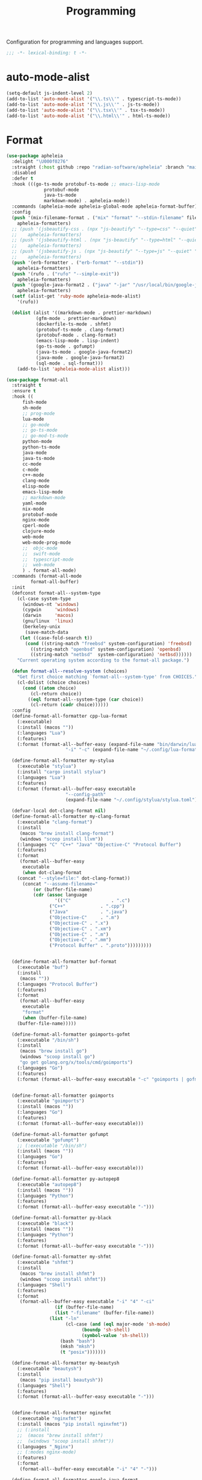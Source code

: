 #+title: Programming

Configuration for programming and languages support.

#+begin_src emacs-lisp
  ;;; -*- lexical-binding: t -*-
#+end_src

* auto-mode-alist

#+begin_src emacs-lisp
(setq-default js-indent-level 2)
(add-to-list 'auto-mode-alist '("\\.ts\\'" . typescript-ts-mode))
(add-to-list 'auto-mode-alist '("\\.js\\'" . js-ts-mode))
(add-to-list 'auto-mode-alist '("\\.tsx\\'" . tsx-ts-mode))
(add-to-list 'auto-mode-alist '("\\.html\\'" . html-ts-mode))
#+end_src

* Format

#+begin_src emacs-lisp :tangle no
(use-package apheleia
  :delight "\U000f0276"
  :straight (:host github :repo "radian-software/apheleia" :branch "main")
  :disabled
  :defer t
  :hook (((go-ts-mode protobuf-ts-mode ;; emacs-lisp-mode
		      protobuf-mode
		      java-ts-mode
		      markdown-mode) . apheleia-mode))
  :commands (apheleia-mode apheleia-global-mode apheleia-format-buffer)
  :config
  (push '(mix-filename-format . ("mix" "format" "--stdin-filename" filepath "-"))
	apheleia-formatters)
  ;; (push '(jsbeautify-css . (npx "js-beautify" "--type=css" "--quiet" "-"))
  ;; 	apheleia-formatters)
  ;; (push '(jsbeautify-html . (npx "js-beautify" "--type=html" "--quiet" "-"))
  ;; 	apheleia-formatters)
  ;; (push '(jsbeautify-js . (npx "js-beautify" "--type=js" "--quiet" "-"))
  ;; 	apheleia-formatters)
  (push '(erb-formatter . ("erb-format" "--stdin"))
	apheleia-formatters)
  (push '(rufo . ("rufo" "--simple-exit"))
	apheleia-formatters)
  (push '(google-java-format2 . ("java" "-jar" "/usr/local/bin/google-java-format-1.17.0-all-deps.jar" "-"))
	apheleia-formatters)
  (setf (alist-get 'ruby-mode apheleia-mode-alist)
	'(rufo))

  (dolist (alist '((markdown-mode . prettier-markdown)
		   (gfm-mode . prettier-markdown)
		   (dockerfile-ts-mode . shfmt)
		   (protobuf-ts-mode . clang-format)
		   (protobuf-mode . clang-format)
		   (emacs-lisp-mode . lisp-indent)
		   (go-ts-mode . gofumpt)
		   (java-ts-mode . google-java-format2)
		   (java-mode . google-java-format2)
		   (sql-mode . sql-format)))
    (add-to-list 'apheleia-mode-alist alist)))
#+end_src

#+begin_src emacs-lisp
(use-package format-all
  :straight t
  :ensure t
  :hook ((
	  fish-mode
	  sh-mode
	  ;; prog-mode
	  lua-mode
	  ;; go-mode
	  ;; go-ts-mode
	  ;; go-mod-ts-mode
	  python-mode
	  python-ts-mode
	  java-mode
	  java-ts-mode
	  cc-mode
	  c-mode
	  c++-mode
	  clang-mode
	  elisp-mode
	  emacs-lisp-mode
	  ;; markdown-mode
	  yaml-mode
	  nix-mode
	  protobuf-mode
	  nginx-mode
	  cperl-mode
	  clojure-mode
	  web-mode
	  web-mode-prog-mode
	  ;;  objc-mode
	  ;;  swift-mode
	  ;;  typescript-mode
	  ;;  web-mode
	  ) . format-all-mode)
  :commands (format-all-mode
	     format-all-buffer)
  :init
  (defconst format-all--system-type
    (cl-case system-type
      (windows-nt 'windows)
      (cygwin     'windows)
      (darwin     'macos)
      (gnu/linux  'linux)
      (berkeley-unix
       (save-match-data
	 (let ((case-fold-search t))
	   (cond ((string-match "freebsd" system-configuration) 'freebsd)
		 ((string-match "openbsd" system-configuration) 'openbsd)
		 ((string-match "netbsd"  system-configuration) 'netbsd))))))
    "Current operating system according to the format-all package.")

  (defun format-all--resolve-system (choices)
    "Get first choice matching `format-all--system-type' from CHOICES."
    (cl-dolist (choice choices)
      (cond ((atom choice)
	     (cl-return choice))
	    ((eql format-all--system-type (car choice))
	     (cl-return (cadr choice))))))
  :config
  (define-format-all-formatter cpp-lua-format
    (:executable)
    (:install (macos ""))
    (:languages "Lua")
    (:features)
    (:format (format-all--buffer-easy (expand-file-name "bin/darwin/lua-format" (poly/vscode-extension-install-path "koihik.vscode-lua-format"))
				      "-i" "-c" (expand-file-name "~/.config/lua-format/config.yaml") "--")))

  (define-format-all-formatter my-stylua
    (:executable "stylua")
    (:install "cargo install stylua")
    (:languages "Lua")
    (:features)
    (:format (format-all--buffer-easy executable
				      "--config-path"
				      (expand-file-name "~/.config/stylua/stylua.toml") "-")))

  (defvar-local dot-clang-format nil)
  (define-format-all-formatter my-clang-format
    (:executable "clang-format")
    (:install
     (macos "brew install clang-format")
     (windows "scoop install llvm"))
    (:languages "C" "C++" "Java" "Objective-C" "Protocol Buffer")
    (:features)
    (:format
     (format-all--buffer-easy
      executable
      (when dot-clang-format
	(concat "--style=file:" dot-clang-format))
      (concat "--assume-filename="
	      (or (buffer-file-name)
		  (cdr (assoc language
			      '(("C"               . ".c")
				("C++"             . ".cpp")
				("Java"            . ".java")
				("Objective-C"     . ".m")
				("Objective-C" . ".x")
				("Objective-C" . ".xm")
				("Objective-C" . ".m")
				("Objective-C" . ".mm")
				("Protocol Buffer" . ".proto")))))))))


  (define-format-all-formatter buf-format
    (:executable "buf")
    (:install
     (macos ""))
    (:languages "Protocol Buffer")
    (:features)
    (:format
     (format-all--buffer-easy
      executable
      "format"
      (when (buffer-file-name)
	(buffer-file-name)))))

  (define-format-all-formatter goimports-gofmt
    (:executable "/bin/sh")
    (:install
     (macos "brew install go")
     (windows "scoop install go")
     "go get golang.org/x/tools/cmd/goimports")
    (:languages "Go")
    (:features)
    (:format (format-all--buffer-easy executable "-c" "goimports | gofmt -s")))


  (define-format-all-formatter goimports
    (:executable "goimports")
    (:install (macos ""))
    (:languages "Go")
    (:features)
    (:format (format-all--buffer-easy executable)))

  (define-format-all-formatter gofumpt
    (:executable "gofumpt")
    ;; (:executable "/bin/sh")
    (:install (macos ""))
    (:languages "Go")
    (:features)
    (:format (format-all--buffer-easy executable)))

  (define-format-all-formatter py-autopep8
    (:executable "autopep8")
    (:install (macos ""))
    (:languages "Python")
    (:features)
    (:format (format-all--buffer-easy executable "-")))

  (define-format-all-formatter py-black
    (:executable "black")
    (:install (macos ""))
    (:languages "Python")
    (:features)
    (:format (format-all--buffer-easy executable "-")))

  (define-format-all-formatter my-shfmt
    (:executable "shfmt")
    (:install
     (macos "brew install shfmt")
     (windows "scoop install shfmt"))
    (:languages "Shell")
    (:features)
    (:format
     (format-all--buffer-easy executable "-i" "4" "-ci"
			      (if (buffer-file-name)
				  (list "-filename" (buffer-file-name))
				(list "-ln"
				      (cl-case (and (eql major-mode 'sh-mode)
						    (boundp 'sh-shell)
						    (symbol-value 'sh-shell))
					(bash "bash")
					(mksh "mksh")
					(t "posix")))))))

  (define-format-all-formatter my-beautysh
    (:executable "beautysh")
    (:install
     (macos "pip install beautysh"))
    (:languages "Shell")
    (:features)
    (:format (format-all--buffer-easy executable "-")))


  (define-format-all-formatter nginxfmt
    (:executable "nginxfmt")
    (:install (macos "pip install nginxfmt"))
    ;; (:install
    ;;  (macos "brew install shfmt")
    ;;  (windows "scoop install shfmt"))
    (:languages "_Nginx")
    ;; (:modes nginx-mode)
    (:features)
    (:format
     (format-all--buffer-easy executable "-i" "4" "-")))

  (define-format-all-formatter google-java-format
    (:executable "google-java-format")
    (:install (macos ""))
    (:languages "Java")
    (:features)
    (:format (format-all--buffer-easy executable "-")))

  (define-format-all-formatter crossplane
    (:executable "/usr/local/bin/nginx_format.sh")
    (:install (macos "pip install crossplane"))
    (:languages "Nginx")
    (:features)
    (:format (format-all--buffer-easy executable)))

  ;; lsp-format-buffer
  (eval-after-load 'format-all
    (dolist (hook '(;; lua-mode-hook
		    go-mode-hook
		    go-ts-mode-hook
		    go-mod-ts-mode-hook
		    python-mode-hook
		    python-ts-mode-hook
		    java-mode-hook
		    markdown-mode-hook
		    ;; cc-mode-hook
		    ;; c-mode-hook
		    ;; c++-mode-hook
		    ;; clang-mode-hook
		    ;; objc-mode-hook
		    web-mode-hook
		    web-mode-prog-mode
		    nginx-mode-hook
		    emacs-lisp-mode-hook
		    markdown-mode-hook
		    fish-mode-hook
		    protobuf-mode-hook))
      (add-hook hook 'format-all-ensure-formatter)))

  (setq-default format-all-formatters
		'(
		  ;; ("Go" gofumpt)
		  ;; ("Go" goimports)
		  ;; ("Lua" my-stylua)
		  ("Lua" cpp-lua-format)
		  ("Java" google-java-format)
		  ("Markdown" prettier)
		  ("C" my-clang-format)
		  ("C++" my-clang-format)
		  ;; ("Objective-C" my-clang-format)
		  ("Protocol Buffer" my-clang-format)
		  ;; ("Protocol Buffer" buf-format)
		  ("SQL" pgformatter)
		  ;; ("CSS" prettier)
		  ("HTML" prettier)
		  ;; ("Dockerfile" dockfmt)
		  ;; ("Shell" my-shfmt)
		  ;; ("Python" py-autopep8)
		  ("Python" py-black)
		  ("Shell" my-beautysh)
		  ;; ("Markdown" prettier)
		  ;; ("Nix" nixpkgs-fmt)
		  ;; ("Emacs Lisp" emacs-lisp)
		  ;; ("YAML" prettier)
		  ("Nginx" nginx-fmt)
		  )))
#+end_src

* Flycheck

#+begin_src emacs-lisp
(use-package flycheck
  :straight t
  ;; :straight (:type built-in)
  :ensure t
  :init (global-flycheck-mode)
  :custom
  (flycheck-check-syntax-automatically
   '(save idle-change mode-enabled))
  (flycheck-checker-error-threshold nil)
  :config
  (flycheck-add-mode 'typescript-tslint 'typescript-tsx-mode)
  (flycheck-add-mode 'typescript-tslint 'typescript-ts-mode)
  (flycheck-add-mode 'typescript-tslint 'tsx-ts-mode)

  ;; (remove-hook 'post-command-hook 'flycheck-display-error-at-point-soon)
  ;; (remove-hook 'focus-in-hook 'flycheck-display-error-at-point-soon)
  ;; (advice-add #'flycheck-display-error-at-point-soon :override #'ignore)
  )

(use-package flycheck-color-mode-line
  :straight t
  :hook (flycheck-mode-hook . flycheck-color-mode-line-mode))

;; (use-package flycheck-pos-tip
;;   :straight t
;;   :hook
;;   (flycheck-mode . flycheck-pos-tip-mode)
;;   :after flycheck)

;; https://github.com/hlissner/doom-emacs/issues/2194
;; underline cant be a different color than the foreground on terminal
;; set foreground color to red on terminals to compensate
;; This doesnt take into account emacs running with frames both in the
;; terminal and GUI but im not worried about that situation.
;; https://stackoverflow.com/a/5801740
;; TODO: fix multi line errors not showing anything in terminal
;; this was changed as a result of https://github.com/flycheck/flycheck/issues/1730
(add-hook 'flycheck-mode-hook
          (defun fix-flycheck-error-face ()
            (unless window-system
              (set-face-attribute 'flycheck-error nil :foreground "red")
              (set-face-attribute 'flycheck-warning nil :foreground "yellow")
              (set-face-attribute 'flycheck-info nil :foreground "yellow"))))

(setq tooltip-frame-parameters
        '((name . "tooltip")
          (internal-border-width . 6)
          (border-width . 0)
          (no-special-glyphs . t)))

(setq tooltip-delay 0.5)
(setq tooltip-short-delay 0.5)
#+end_src

* flymake

#+begin_src emacs-lisp
(use-package flymake
  :straight (:type built-in))
#+end_src


* ispell

#+begin_src emacs-lisp :tangle no
(use-package ispell
  :disabled
  :straight (:type built-in)
  :config
  (setq ispell-really-aspell t
	ispell-silently-savep t
	ispell-quietly t)
  ;; http://blog.binchen.org/posts/what-s-the-best-spell-check-set-up-in-emacs.html
  (cond
   ;; if hunspell NOT installed, fallback to aspell
   ((executable-find "hunspell")
    ;; In addition to "brew install hunspell" download dicts to
    ;; ~/Library/Spelling/
    ;; https://cgit.freedesktop.org/libreoffice/dictionaries/plain/en/en_GB.aff
    ;; https://cgit.freedesktop.org/libreoffice/dictionaries/plain/en/en_GB.dic
    (setq ispell-program-name "hunspell")
    (setq ispell-local-dictionary "en_US")
    (setq ispell-local-dictionary-alist
          '(("en_GB" "[[:alpha:]]" "[^[:alpha:]]" "[']" nil ("-d" "en_US") nil utf-8))))
   ((executable-find "aspell")
    (setq ispell-program-name "aspell")
    (setq ispell-extra-args '("--sug-mode=ultra" "--lang=en_US")))
   (t
    (error "No speller installed"))))
#+end_src

* LSP

** eglot

Use eglot as LSP client.

#+begin_src emacs-lisp
(defun project-name (project)
  "A human-readable name for the project.
	Nominally unique, but not enforced."
  (file-name-nondirectory (directory-file-name (project-root project))))

;; https://github.com/DEbling/dotfiles/blob/9dc0e347267dd68111baf8e7ab7d33c2e39ed404/.emacs.d/elisp/lang-java.el
;; (defconst jdt-jar-path "~/.emacs.d/.local/jar/org.eclipse.equinox.launcher.jar")
;; (defconst jdt-jar-path "/opt/jdt-language-server/plugins/org.eclipse.equinox.launcher_1.6.0.v20200915-1508.jar")
(defconst jdt-jar-path (expand-file-name "jdt-language-server/plugins/org.eclipse.equinox.launcher_1.6.400.v20210924-0641.jar" "~/workspace"))
(defconst jdt-extra-jvm-args '("-noverify"
			       "-javaagent:/Users/jiya/workspace/dotemacs.d/.local/jar/lombok.jar"
			       ;; "-javaagent:[~/.emacs.d/.local/jar/lombok.jar][classes=META-INF/]"
			       "-Xbootclasspath/a:/Users/jiya/workspace/dotemacs.d/.local/jar/lombok.jar"
			       "--add-modules=ALL-SYSTEM"
			       "--add-opens"
			       "java.base/java.util=ALL-UNNAMED"
			       "--add-opens"
			       "java.base/java.lang=ALL-UNNAMED"
			       ;; "-configuration"
			       ;; "/opt/jdt-language-server/config_mac"
			       ))

(defun my-eclipse-jdt-contact (interactive)
  "Contact with the jdt server.
If INTERACTIVE, prompt user for details."
  (let* ((cp (getenv "CLASSPATH"))
	 (contact (unwind-protect (progn
				    (setenv "CLASSPATH" jdt-jar-path)
				    (eglot--eclipse-jdt-contact interactive))
		    (setenv "CLASSPATH" cp)))
	 (jdt-class (car contact))
	 (args (cddr contact)))
    (append (list jdt-class "/usr/bin/java")
	    jdt-extra-jvm-args args)))

(defun dart-lsp-contact (interactive)
  (list (executable-find "dart")
	(concat (file-name-directory (nix-executable-find nil "dart"))
		"snapshots/analysis_server.dart.snapshot")
	"--lsp"
	"--client-id=emacs.eglot"))

(use-package eglot
  :straight (:type built-in)
  :unless poly-use-lsp-mode
  :hook ((go-mode
	  go-ts-mode
	  protobuf-ts-mode
	  js-json-mode
	  json-mode
	  json-ts-mode
	  css-ts-mode
	  css-mode
	  lua-mode
	  lua-ts-mode
	  typescript-mode
	  typescript-ts-mode
	  tsx-ts-mode
	  html-ts-mode
	  html-mode
	  beancount-mode
	  python-mode
	  python-ts-mode
	  clojure-mode
	  clojurescript-mode
	  js-mode typescript-mode
	  c-mode c++-mode objc-mode swift-mode
	  java-mode ) . eglot-ensure)
  :custom
  (eglot-autoshutdown t)
  (eglot-sync-connect 1)
  (eglot-report-progress t)
  (eglot-extend-to-xref t)
  (eglot-connect-timeout 40)
  (eglot-send-changes-idle-time 0.5)
  (eglot-confirm-server-initiated-edits nil)
  (eglot-events-buffer-size 500000)
  ;; (eglot-events-buffer-size 0)
  ;; disable symbol highlighting and documentation on hover
  (eglot-ignored-server-capabilites
   '(:hoverProvider
     :signatureHelpProvider
     :documentHighlightProvider
     :codeLensProivder
     :inlayHintProvier))
  ;; NOTE We disable eglot-auto-display-help-buffer because :select t in
  ;; its popup rule causes eglot to steal focus too often.
  (eglot-auto-display-help-buffer nil)
  :functions eglot--eclipse-jdt-contact
  :config
  (setq eglot-stay-out-of '(imenu eldoc))  ;; eglot reinits backends
  (setq eldoc-echo-area-use-multiline-p nil)
   ;; speedup eglot
  (fset #'jsonrpc--log-event #'ignore)
  ;; https://github.com/abougouffa/minemacs/blob/693efa0788fbe60e2f836d27aa12c7c055a2c387/elisp/%2Beglot.el#L27
  (defun +eglot-register (modes &rest servers)
    "Register MODES with LSP SERVERS.
Examples:
  (+eglot-register 'vhdl-mode \"vhdl_ls\")
  (+eglot-register 'lua-mode \"lua-language-server\" \"lua-lsp\")
  (+eglot-register '(c-mode c++-mode) '(\"clangd\" \"--clang-tidy\" \"-j=12\") \"ccls\")"
    (declare (indent 0))
    (let* ((alternatives-p (length> servers 1))
           (first-server (car servers))
           (first-server (if (listp first-server) (car first-server) first-server)))
      (with-eval-after-load 'eglot
	(when (executable-find first-server)
          (add-to-list
           'eglot-server-programs
           (cons modes (if alternatives-p
                           (eglot-alternatives (ensure-list servers))
			 (ensure-list (car servers)))))))))
  ;; emmylua
  ;; (let ((emmylua-jar-path (f-join (poly/vscode-extension-install-path "tangzx.emmylua") "server/EmmyLua-LS-all.jar")))
  ;;    (add-to-list 'eglot-server-programs
  ;; 		 `((lua-mode lua-ts-mode)  . ("/Library/Java/JavaVirtualMachines/openjdk8-zulu/Contents/Home/bin/java" "-cp" ,emmylua-jar-path
  ;; 					      "com.tang.vscode.MainKt" "-XX:+UseG1GC" "-XX:+UseStringDeduplication"))))

  ;; (let* ((lua-language-server-dir (poly/vscode-extension-install-path "sumneko.lua"))
  ;; 	 (lua-language-server-main (expand-file-name "server/main.lua" lua-language-server-dir))
  ;; 	 (lua-language-server-exec (expand-file-name "server/bin/lua-language-server" lua-language-server-dir)))
  ;;   (+eglot-register 'lua-mode `(,lua-language-server-exec "-E" "-e" "LANG=en" ,lua-language-server-main)))

  (let* ((lua-language-server-dir "/opt/local/lib/lua-language-server")
	 (lua-language-server-main (expand-file-name "main.lua" lua-language-server-dir))
	 (lua-language-server-exec (expand-file-name "bin/lua-language-server" lua-language-server-dir)))
    (+eglot-register 'lua-mode `(,lua-language-server-exec "-E" "-e" "LANG=en" ,lua-language-server-main "--logpath=/tmp/lua-language-server/log/" "--metapath=/tmp/lua-language-server/meta/" "--develop=false")))

  (let ((json-language-main (expand-file-name "json-language-features/server/dist/node/jsonServerMain.js" poly-vscode-app-extension-path)))
    (+eglot-register '(js-json-mode json-ts-mode json-mode) `("/opt/local/bin/node" ,json-language-main "--stdio")))

  ;; (let ((ts-language-main (expand-file-name "node_modules/typescript/lib/tsserver.js" poly-vscode-app-extension-path)))
  ;;   (+eglot-register '(js-mode js-ts-mode tsx-ts-mode typescript-ts-mode typescript-mode) `("/opt/local/bin/node" ,ts-language-main "--stdio")))

  (let ((css-language-main (expand-file-name "css-language-features/server/dist/node/cssServerMain.js" poly-vscode-app-extension-path)))
    (+eglot-register '(css-ts-mode css-mode) `("/opt/local/bin/node" ,css-language-main "--stdio")))

  (let ((html-language-main (expand-file-name "html-language-features/server/dist/node/htmlServerMain.js" poly-vscode-app-extension-path)))
    (+eglot-register '(html-ts-mode html-mode) `("/opt/local/bin/node" ,html-language-main "--stdio")))
  ;; (+eglot-register '(go-mode  go-dot-mod-mode go-dot-work-mode go-ts-mode go-mod-ts-mode) `("gopls"))
  (+eglot-register '(python-mode python-ts-mode) `("pylsp"))
  (+eglot-register '(js-mode js-ts-mode tsx-ts-mode typescript-ts-mode typescript-mode) '("typescript-language-server" "--stdio"))

  (add-to-list 'eglot-server-programs
	       '(java-mode .  my-eclipse-jdt-contact))

  (add-to-list 'eglot-server-programs
	       `(beancount-mode .  ("beancount-language-server")))

  (add-to-list 'eglot-server-programs
	       '(dart-mode . dart-lsp-contact))

  (when (executable-find "ccls")
    (add-to-list 'eglot-server-programs '((c-mode c++-mode objc-mode) "ccls"
					  "-init={\"compilationDatabaseDirectory\":\"build\"}")))

  (when (executable-find "pyright-langserver")
    (add-to-list 'eglot-server-programs '((python-ts-mode) "pyright-langserver"
					  "--stdio" "--watch")))

  (when (executable-find "protobuf-language-server")
    (add-to-list 'eglot-server-programs '((protobuf-mode protobuf-ts-mode) "protobuf-language-server"
					  )))

  (add-to-list 'eglot-server-programs
	       `((swift-mode) ,(string-trim (shell-command-to-string "xcrun --find sourcekit-lsp"))))

  (add-hook 'eglot-managed-mode-hook
	    (lambda()
	      (progn
		;; (flymake-mode -1)
		(poly/set-lsp-capf)
		)))

  (setq eglot-workspace-configuration
	`((:gopls . ((staticcheck . :json-false)
		     (matcher . "CaseSensitive")
		     (gofumpt . t)
		     (usePlaceholders . t)
		     (completeUnimported . t)
		     (deepCompletion . t)
		     (completionBudget . "150ms")
		     (diagnosticsDelay  .  "800ms")
		     (vulncheck . "Imports")
		     (semanticTokens . t)
		     ;; (directoryFilters . ["-vendor"])
		     (annotations . ((bounds . t) (escape . t) (inline . t) (nil . t)))
		     (codelenses . ((gc_details . :json-false)
				    (generate . t)
				    (regenerate_cgo . t)
				    (tidy . t)
				    (upgrade_dependency . t)
				    (vendor . t)))
		     ;; (buildFlags . ["-mod=vendor"])
		     (allowImplicitNetworkAccess . t)
		     (allowModfileModifications . t)
		     (experimentalPostfixCompletions . t)
		     (analyses . ,(mapcar (lambda (a) (cons a :json-false))
					  '(unusedparams unusedwrite composites ST1003  ST1021 ST1016 SA5011 ST1020 ST1005 SA9003 SA4006 ST1022 S1023 SA4011 SA4010 ST1018)))))
	  (:Lua . ((format . ((defaultConfig . ((indent_style . "space") (indent_size . "2")))))
		   (completion . ((callSnippet . "Both")))
		   (hint . ((arrayIndex . "Auto") (enable . t)))))
	  ))
  :bind (:map eglot-mode-map
	      ([remap display-local-help] . nil)
	      ("C-c C-r" . poly/eglot-rename)
	      ("C-c o" . eglot-code-action-organize-imports)
	      ("C-c h" . eldoc)
	      ("<f6>" . xref-find-definitions)
	      ("C-c C-a" . eglot-code-actions)
	      ("C-c C-f" . eglot-format-buffer)))

(defun poly/go-workspace-organize-imports()
  "Run organize-imports action in workspace with changed go files."
  (interactive)
  (save-excursion
    (when-let ((filename (buffer-file-name))
	       (directory-name (file-name-directory filename))
	       (files (magit-changed-files "HEAD")))
      (dolist (go-file files)
	(when (s-suffix? ".go" go-file)
	  (let* ((full-filename (expand-file-name go-file directory-name))
		 (buffer (find-file-noselect full-filename))
		 (results))
	    (when buffer
	      (with-current-buffer buffer
		(when (fboundp 'eglot-code-action-organize-imports)
		  (setq results (call-interactively 'eglot-code-action-organize-imports (point-min)))
		  (when results
		    (let ((el (seq-elt results 0))
			  (edit)
			  (idx 0))
		      (when (< idx (length results))
			(setq edit (plist-get el :edit))
			(if edit
			    (eglot--apply-workspace-edit edit)
			  (message (format "nothing need to import: %s" go-file)))
			(setq el (seq-elt results idx))
			(setq idx (1+ idx))))))
		(message (format "organize imports & save buffer: %s" go-file))
		(save-buffer))
	      )))))))

(defun lsp/non-greedy-eglot ()
  "Making Eglot capf non-greedy."
  (progn
    (fset 'non-greedy-eglot
	  (cape-capf-buster
	   (cape-capf-properties #'eglot-completion-at-point :exclusive 'no)))
    (setq completion-at-point-functions
	  (list #'non-greedy-eglot))))

(defun lsp/extra-capf ()
  "Adding extra capf during LSP startup."
  (let ((tmp-symbol (intern (concat "capf/" (symbol-name major-mode)))))
    (unless (null (symbol-function tmp-symbol))
      (funcall (symbol-function tmp-symbol)))))
#+end_src

*** eglot-rename with symbol in place

#+begin_src emacs-lisp
(defun poly/eglot-rename (newname)
  "Rename the current symbol to NEWNAME."
  (interactive
   (list (read-from-minibuffer
          (format "Rename `%s' to: " (or (thing-at-point 'symbol t)
                                         "unknown symbol"))
          (or (thing-at-point 'symbol t) "") nil nil nil
          (symbol-name (symbol-at-point)))))
  (unless (eglot--server-capable :renameProvider)
    (eglot--error "Server can't rename!"))
  (eglot--apply-workspace-edit
   (jsonrpc-request (eglot--current-server-or-lose)
                    :textDocument/rename `(,@(eglot--TextDocumentPositionParams)
                                           :newName ,newname))
   current-prefix-arg))
#+end_src

** lsp-mode

#+begin_src emacs-lisp
(defvar my-disable-lsp-completion nil
  "If non-nil, disable lsp-completion-enable, can work with .dir-locals
       ((nil . ((eval . (setq-local my-disable-lsp-completion t)))))
    .")

(defun my/local-variables-hook()
  "disable lsp-completion-enable"
  (when (bound-and-true-p my-disable-lsp-completion)
    (setq-local lsp-completion-enable nil
		;; lsp-modeline-code-actions-enable nil
		))
  (when (derived-mode-p 'go-mode
			'go-ts-mode
			'go-mod-ts-mode
			'java-mode
			'beancount-mode
			'web-mode
			'python-mode
			'python-ts-mode
			'lua-mode
			'lua-ts-mode
			'scala-mode
			'js-mode
			'js2-mode
			'typescript-mode
			'c-mode
			'c++-mode
			'clojure-mode
			'cperl-mode
			'go-dot-mod-mode
			'perl-mode)
    (lsp-deferred)))

(use-package lsp-mode
  :straight t
  :when poly-use-lsp-mode
  :diminish
  :commands (lsp lsp-deferred lsp-enable-which-key-integration lsp-format-buffer lsp-organize-imports)
  :hook (((go-mode go-ts-mode go-dot-mod-mode go-mod-ts-mode
		   rust-ts-mode
		   rustic-mode
		   clojure-mode
		   ;; java-mode
		   beancount-mode web-mode
		   python-mode python-ts-mode
		   lua-mode lua-ts-mode
		   scala-mode js-mode js-ts-mode
		   js2-mode typescript-mode typescript-ts-mode
		   typescript-tsx-mode tsx-ts-mode
		   java-ts-mode
		   vue-mode
		   ;; html-ts-mode
		   c-mode c++-mode clojure-mode cperl-mode
		   shell-mode bash-mode markdown-mode sql-mode
		   yaml-mode yaml-ts-mode xml-mode nxml-mode
		   protobuf-mode
		   ) . lsp-deferred)
	 (lsp-mode . lsp-enable-which-key-integration))
  :custom
  (lsp-restart 'auto-restart)
  ;; (lsp-restart 'ignore)
  (lsp-auto-configure t)
  (lsp-auto-execute-action nil)
  (lsp-apply-edits-after-file-operations  nil)
  (lsp-enable-links nil)
  (lsp-idle-delay 0.1)                 ;; lazy refresh
  (lsp-server-trace nil)
  (lsp-log-io nil)
  (lsp-log-max nil)
  (lsp-print-performance nil)
  (lsp-document-sync-method nil) ;; use default method recommended by server. 'incremental 'full
  (lsp-enable-xref t)
  (lsp-auto-touch-files nil)
  (lsp-modeline-code-actions-segments '(count name))
  (lsp-modeline-code-actions-enable nil)
  (lsp-modeline-diagnostics-enable nil)
  (lsp-modeline-diagnostics-scope :file)
  (lsp-modeline-workspace-status-enable nil)
  (lsp-headerline-breadcrumb-enable nil)
  (lsp-semantic-tokens-enable t)
  (lsp-progress-spinner-type 'progress-bar-filled)
  ;; (lsp-diagnostics-provider :none)
  (lsp-diagnostics-provider :flycheck)
  (lsp-diagnostic-clean-after-change nil)
  (lsp-enable-indentation nil)
  (lsp-completion-enable t)
  (lsp-completion-enable-additional-text-edit nil)
  (lsp-response-timeout 5)
  (lsp-tcp-connection-timeout 2)
  (lsp-enable-folding t)
  (lsp-diagnostic-package :flycheck)
  (lsp-modeline-diagnostics-enable t)
  (lsp-diagnostics-disabled-modes '(markdown-mode gfm-mode js-mode go-mode go-ts-mode protobuf-mode))
  (lsp-flycheck-live-reporting t)    ;; obey `flycheck-check-syntax-automatically'
  (lsp-completion-provider :none)
  (lsp-enable-file-watchers nil)       ;; turn off for better performance
  ;; (lsp-file-watch-threshold 10000)
  (lsp-enable-text-document-color nil) ;; as above
  (lsp-enable-symbol-highlighting nil) ;; as above
  (lsp-enable-on-type-formatting nil)  ;; disable formatting on the fly
  (lsp-before-save-edits nil)
  (lsp-auto-guess-root t)              ;; auto guess root
  (lsp-keep-workspace-alive nil)       ;; auto kill lsp server
  (lsp-signature-auto-activate nil) ; nil
  (lsp-signature-render-documentation nil)
  (lsp-eldoc-enable-hover nil)         ;; disable eldoc displays in minibuffer
  (lsp-eldoc-render-all nil)
  (lsp-enable-snippet t)
  (lsp-enable-imenu t)
  (lsp-enable-links t)
  (lsp-lens-enable t)
  (lsp-imenu-container-name-separator "⦿")
  (lsp-imenu-show-container-name t)
  (lsp-clojure-custom-server-command "/opt/local/bin/clojure-lsp")
  (lsp-clients-emmy-lua-java-path "/Library/Java/JavaVirtualMachines/openjdk8-zulu/Contents/Home/bin/java")
  (lsp-clients-emmy-lua-jar-path (f-join (poly/vscode-extension-install-path "tangzx.emmylua") "server/EmmyLua-LS-all.jar"))
  (lsp-clients-emmy-lua-args '("com.tang.vscode.MainKt" "-XX:+UseG1GC" "-XX:+UseStringDeduplication"))
  (lsp-clients-lua-language-server-install-dir (poly/vscode-extension-install-path "sumneko.lua"))
  ;; (lsp-clients-lua-language-server-command (expand-file-name "server/bin/lua-language-server" lsp-clients-lua-language-server-install-dir))
  (lsp-clients-lua-language-server-bin (expand-file-name "server/bin/lua-language-server" lsp-clients-lua-language-server-install-dir))
  (lsp-clients-lua-language-server-args '("-E"))
  (lsp-clients-lua-language-server-main-location (expand-file-name "server/main.lua" lsp-clients-lua-language-server-install-dir))
  (lsp-lua-workspace-max-preload 4096); Default: 300, Max preloaded files
  (lsp-lua-workspace-preload-file-size 1024) ; Default: 100, Skip files larger than this value (KB) when preloading.
  (lsp-lua-diagnostics-globals "'Lua.diagnostics.globals': ['use', 'awesome', 'client', 'root']")
  (lsp-lua-completion-enable nil)
  (lsp-lua-diagnostics-disable t)
  (lsp-lua-diagnostics-enable nil)
  (lsp-lua-hint-enable nil)
  (lsp-lua-hint-param-name nil)
  (lsp-lua-hint-param-type nil)
  (lsp-lua-hover-enable nil)
  (lsp-lua-signature-help-enable nil)
  (lsp-lua-window-progress-bar nil)
  (lsp-lua-window-status-bar nil)
  (lsp-lua-completion-display-context nil)
  (lsp-go-gopls-server-path "/opt/local/bin/gopls")
  ;; (lsp-go-gopls-server-path "/usr/local/gopath/bin/gopls")
  ;; (lsp-gopls-server-args '("-debug" "127.0.0.1:3000" "-logfile=/tmp/gopls-emacs.log" ;; "-rpc.trace" "-vv"
  ;; 			   ))
  (lsp-go-hover-kind "NoDocumentation")
  (lsp-go-links-in-hover nil)
  (lsp-go-use-gofumpt t)
  (lsp-go-use-placeholders t)
  (lsp-go-symbol-matcher "FastFuzzy")
  ;; (lsp-go-env '((GOFLAGS . "-mod=mod")))
  (lsp-go-directory-filters ["-_bazel_out"
			     "-_bazel_bin"
			     "-_bazel_testlogs"
			     "-_bazel_infrastructure"
			     "-bazel-out"
			     "-bazel-bin"
			     "-bazel-testlogs"
			     "-bazel-infrastructure"
			     "-tools"
			     "-**/testdata"
			     "-vendor"
			     ;; "-internal"
			     "-.gocache"
			     "-.git"
			     "-!out"
			     ])
  ;; what to use when checking on-save. "check" is default, I prefer clippy
  ;; rustup component add clippy
  (lsp-rust-analyzer-cargo-watch-command "clippy")
  (lsp-beancount-langserver-executable (expand-file-name "workspace/beancount-language-server/target/release/beancount-language-server" "~"))
  (lsp-beancount-journal-file (expand-file-name ".emacs.d/.local/beancount/beancount.beancount" "~"))
  (lsp-clients-pylsp-library-directories '("/opt/local"))
  :config
  ;; cancel warning
  (advice-add 'lsp-warn
	      :around (lambda (orig-func &rest r)
			(message (apply #'format-message r))))

  (defun my-flycheck-lsp-advice (orig &rest args)
    "Ensure user-defined `flycheck-checker' isn't overwritten by `lsp'."
    (if flycheck-checker
        (progn
	  (let ((old-checker flycheck-checker))
            (apply orig args)
            (setq-local flycheck-checker old-checker)))
      (apply orig args))
    (apply orig args))

  (advice-add 'lsp-diagnostics-flycheck-enable :around #'my-flycheck-lsp-advice)

  (setq lsp-disabled-clients '(emmy-lua beancount-ls))
  (setq lsp-enabled-clients '(lua-language-server
			      ;; pyright
			      pylsp
			      ;; pylsp
			      gopls
			      protobuf-bufls
			      vue-semantic-server
			      clojure-lsp
			      jdtls
			      rust-analyzer
			      ;; vls
			      json-ls ;; beancount-ls
			      css-ls dockerfile-ls ts-ls jsts-ls
			      html-ls emmet-ls nginx-ls bash-ls unified remark marksman sqls yamlls xmlls taplo))
  (add-to-list 'lsp-file-watch-ignored "[/\\\\]\\vendor$")
  (add-to-list 'lsp-file-watch-ignored "[/\\\\].git$")
  ;; (add-to-list 'lsp-file-watch-ignored "[/\\\\]internal$")
  (add-to-list 'lsp-file-watch-ignored "[/\\\\]\\.gocache$")
  (add-hook 'hack-local-variables-hook #'my/local-variables-hook)
  (add-hook 'html-ts-mode-hook (lambda()
				 (when
		                     ;; auto emerge emmet-ls
		                     (require 'emmet-ls nil t)
				   ;; auto emerge lsp-html
				   (require 'lsp-html nil t)
				   ;; auto emerge css-ls
				   (require 'css-ls nil t)
				   (lsp-deferred))
				 ))
  (lsp-register-custom-settings
   `(("gopls.usePlaceholders" t t)
     ("gopls.deepCompletion" t t)
     ("gopls.completeUnimported" t t)
     ("gopls.staticcheck" nil nil)
     ("gopls.completionBudget" "100ms" nil)
     ("gopls.semanticTokens" t t)
     ("gopls.allExperiments" t t)
     ("gopls.matcher" "Fuzzy" t)
     ("gopls.hoverKind" "NoDocumentation" nil)
     ("gopls.codelenses"  ((gc_details . :json-false)
			   (generate . t)
			   (regenerate_cgo . t)
			   (tidy . t)
			   (upgrade_dependency . t)
			   (vendor . t)) nil)
     ;;disables -mod=readonly, allowing imports from out-of-scope module
     ;; ("gopls.allowModfileModifications" t t)
     ("gopls.vulncheck" "Imports" nil)
     ;;disables GOPROXY=off, allowing implicit module downloads rather than requiring user action
     ("gopls.allowImplicitNetworkAccess" t t)
     ;; ST1003 CamelCase
     ;; ST1021 comment on exported type
     ;; ST1016 methods on the same type should have the same receiver name
     ;; ST1020 comment on exported function
     ;; ST1005 error strings should not be capitalized
     ;; SA9003 empty branch
     ;; ST1022 comment on exported var
     ;; S1023 redundant break statement
     ;; SA4011 ineffective break statement. Did you mean to break out of the outer loop?
     ;; SA4010 this result of append is never used, except maybe in other appends
     ;; S1007 should use raw string (`...`) with regexp.Compile to avoid having to escape twice
     ("gopls.analyses" ,(mapcar (lambda (a) (cons a :json-false))
				'(;; unusedparams
				  ;; composites
				  ;; ST1003
				  ST1021 ST1016 SA5011 ST1020 ;; ST1005
				  ;; SA9003
				  ;; SA4006
				  ST1022 ;; S1023
				  ;; SA4011
				  ;; SA4010
				  )))
     ("gopls.annotations" ,(mapcar (lambda (a) (cons a :json-false))
				   '(bounds escape inline nil)))
     ;; ("gopls.buildFlags" ["-mod=readonly"])
     ("gopls.env" lsp-go-env)
     ("gopls.linkTarget" lsp-go-link-target)
     ("gopls.gofumpt" ,(if (executable-find "gofumpt") t nil) t)
     ("gopls.experimentalPostfixCompletions" t t)
     ("gopls.semanticTokens" t t)
     ("gopls.directoryFilters" lsp-go-directory-filters)
     ("Lua.runtime.version" "LuaJIT" t)
     ("Lua.workspace.checkThirdParty" t t)
     ("Lua.completion.enable" t t)
     ("Lua.completion.callSnippet" "Both" t)
     ("Lua.format.enable" t t)
     ("Lua.hint.enable" t t)
     ("Lua.hint.hover" t t)
     ("Lua.hint.paramType" t t)
     ("Lua.hint.paramName" t t)
     ("Lua.hint.arrayIndex" "Auto" t)
     ("Lua.develop.enable" :json-false)
     ("Lua.format.enable" t)
     ("Lua.format.defaultConfig.indent_style" "space")
     ("Lua.format.defaultConfig.indent_size" "2")
     ("Lua.format.defaultConfig.continuation_indent_size" "2")
     ("Lua.format.defaultConfig.quote_style" "none")

     ;; typescript
     ("typescript.format.baseIndentSize" 0)
     ("typescript.format.indentSize" 2)
     ("typescript.format.indentStyle" "None")
     ("typescript.format.trimTrailingWhitespace" t)
     ("typescript.format.convertTabsToSpaces" t)
     ("typescript.format.tabSize" 2)

     ("javascript.format.baseIndentSize" 0)
     ("javascript.format.indentSize" 2)
     ("javascript.format.indentStyle" "None")
     ("javascript.format.trimTrailingWhitespace" t)
     ("javascript.format.convertTabsToSpaces" t)
     ("javascript.format.tabSize" 2)

     ("html.suggest.html5" t)
     ("html.autoClosingTags" t)
     ("html.validate.scripts" t)
     ("html.validate.styles" t)
     ("html.format.wrapLineLength" 120)
     ("html.format.enable" t)
     ))
  :init
  (let* ((yaml-language-server-dir (poly/vscode-extension-install-path "redhat.vscode-yaml"))
	 (yaml-language-server-main (expand-file-name "dist/languageserver.js" yaml-language-server-dir)))
    (setq lsp-yaml-server-command (list "node" yaml-language-server-main "--stdio")))
  :bind (:map lsp-mode-map
	      ("C-c r" . lsp-rename)
	      ("C-c a" . lsp-organize-imports)
	      ("C-c C-f" . poly/lsp-format-buffer)
	      ("C-c C-i"     . lsp-find-implementation)
	      ([remap xref-find-definitions] . lsp-find-definition)
              ([remap xref-find-references] . lsp-find-references)
	      ([remap xref-find-apropos]     . lsp-find-declaration)))

(use-package lsp-pyright
  :ensure t
  :straight t
  :after lsp-mode
  :hook (python-mode . (lambda ()
                         (require 'lsp-pyright)
                         (lsp-deferred)))
  :config
  (add-to-list 'lsp-enabled-clients 'lsp-pyright))

(use-package dap-mode
  :straight t
  :when poly-use-lsp-mode
  :disabled
  :ensure t
  :after lsp-mode
  :config
  (dap-auto-configure-mode)
  ;; (dap-mode t)
  (dap-ui-mode t)
  (require 'dap-go)
  (require 'dap-dlv-go)
  (require 'dap-chrome)
  (require 'dap-hydra)
  ;; FIXME: Create nice soltion instead of a hack
  (defvar dap-hide/show-ui-hidden? t)
  (defun dap-hide/show-ui ()
    "Hide/show dap ui. FIXME"
    (interactive)
    (if dap-hide/show-ui-hidden?
        (progn
          (setq dap-hide/show-ui-hidden? nil)
          (dap-ui-locals)
          (dap-ui-repl))
      (kill-buffer "*dap-ui-inspect*")
      (kill-buffer "*dap-ui-locals*")
      (kill-buffer "*dap-ui-repl*")
      (kill-buffer "*dap-ui-sessions*")
      (setq dap-hide/show-ui-hidden? t)))
  :bind (:map dap-mode-map
	      ([f9] . dap-continue)
              ([S-f9] . dap-disconnect)
              ([f10] . dap-next)
              ([f11] . dap-step-in)
              ([S-f11] . dap-step-out)
              ([f12] . dap-hide/show-ui)
              ("C-c h" . #'dap-hydra)
              ("C-c b" . #'dap-breakpoint-toggle)
              ("C-c d r" . #'dap-java-debug)
              ("C-c d m" . #'dap-java-debug-test-class)
              ;; ("C-c r t" . #'mvn-test)
	      ))

(use-package lsp-treemacs
  :when poly-use-lsp-mode
  :straight t
  :after (treemacs lsp-mode)
  :commands (lsp-treemacs-errors-list lsp-treemacs-implementations lsp-treemacs-references)
  :config
  ;; (setq lsp-treemacs-error-list-current-project-only t)
  (lsp-treemacs-sync-mode t)
  ;; (gsetq lsp-metals-treeview-show-when-views-received t)
  :bind (:map lsp-mode-map
              ("<f6>" . lsp-treemacs-symbols)
              ("<f7>" . lsp-treemacs-symbols)))

(use-package lsp-ui
  :straight t
  :after lsp-mode
  :when poly-use-lsp-mode
  :diminish
  :custom-face
  (lsp-ui-sideline-code-action ((t (:inherit warning))))
  :hook (lsp . lsp-ui-mode)
  :custom
  (lsp-ui-doc-enable nil)
  (lsp-ui-doc-header nil)
  (lsp-ui-doc-max-height 45)
  (lsp-ui-doc-include-signature t)
  (lsp-ui-doc-position 'top)
  (lsp-ui-doc-alignment 'frame)
  ;; (lsp-ui-doc-position 'at-point)
  (lsp-ui-doc-border (face-foreground 'default))
  (lsp-ui-sideline-enable t)
  (lsp-ui-sideline-ignore-duplicate t)
  (lsp-ui-sideline-show-code-actions t)
  (lsp-ui-sideline-show-diagnostics t)
  (lsp-ui-doc-use-childframe nil)
  (lsp-ui-doc-use-webkit nil)
  (lsp-ui-doc-show-with-cursor t)
  (lsp-ui-imenu-window-width 200)
  (lsp-ui-doc-border (face-foreground 'font-lock-comment-face))
  (lsp-ui-imenu-colors `(,(face-foreground 'font-lock-keyword-face)
			 ,(face-foreground 'font-lock-string-face)
			 ,(face-foreground 'font-lock-constant-face)
			 ,(face-foreground 'font-lock-variable-name-face)))
  ;; :config
  ;; ;; Use lsp-ui-doc-webkit only in GUI
  ;; (when IS-GUI
  ;;   (setq lsp-ui-doc-use-webkit t))
  ;; ;; WORKAROUND Hide mode-line of the lsp-ui-imenu buffer
  ;; ;; https://github.com/emacs-lsp/lsp-ui/issues/243
  ;; (defadvice lsp-ui-imenu (after hide-lsp-ui-imenu-mode-line activate)
  ;;   (setq mode-line-format nil))
  :bind (
	 :map lsp-ui-mode-map
	 (("M-<f6>" . lsp-ui-hydra/body)
	  ;; ("C-c C-i"                     . lsp-ui-peek-find-implementation)
	  ;; ([remap xref-find-definitions] . lsp-ui-peek-find-definitions)
          ;; ([remap xref-find-references]  . lsp-ui-peek-find-references)
          ;; ([remap xref-go-back]          . lsp-ui-peek-jump-backward)
          ;; ([remap xref-go-forward]       . lsp-ui-peek-jump-forward)
	  )))

(use-package lsp-protobuf
  :straight (:host github :repo "shuxiao9058/lsp-protobuf")
  :custom
  (lsp-protobuf-bufls-server-path "/usr/local/gopath/bin/bufls"))

(use-package lsp-java
  :hook ((java-ts-mode . java-lsp-init)
	 (java-ts-mode . dap-mode)
	 (java-ts-mode . dap-ui-mode))
  :custom
  (lsp-java-server-install-dir (expand-file-name "~/.emacs.d/.cache/lsp/eclipse.jdt.ls/" ;; "/opt/jdtls"
						 ;; "~/.emacs.d/.cache/lsp/eclipse.jdt.ls/"
						 ))
  (lsp-java-workspace-dir (expand-file-name "~/.emacs.d/.cache/lsp/eclipse.jdt.ls/workspace/"))
  (lsp-java-implementations-code-lens-enabled t)
  (lsp-java-references-code-lens-enabled t)
  (lsp-java-save-actions-organize-imports t)
  (lsp-java-format-on-type-enabled nil)
  (lsp-java-import-gradle-offline-enabled t)
  (lsp-java-autobuild-enabled t)
  (lsp-java-import-gradle-enabled t)
  (lsp-java-import-maven-enabled t)
  (lsp-java-completion-enabled t)
  :init
  ;; 指定运行 jdtls 的 java 程序
  (setq lsp-java-java-path "/opt/local/Library/Java/JavaVirtualMachines/openjdk17/Contents/Home/bin/java" ;; "/opt/local/Library/Java/JavaVirtualMachines/jdk-21-oracle-openjdk.jdk/Contents/Home/bin/java"
	dap-java-java-command "/opt/local/Library/Java/JavaVirtualMachines/openjdk17/Contents/Home/bin/java";; "/opt/local/Library/Java/JavaVirtualMachines/jdk-21-oracle-openjdk.jdk/Contents/Home/bin/java"
	)
  ;; 查看所有 java 版本：/usr/libexec/java_home -verbose
  (setq lsp-java-configuration-runtimes
        '[(:name "Java SE 8" :path "/opt/local/Library/Java/JavaVirtualMachines/openjdk8-zulu/Contents/Home" ;; :default t
		 )
          (:name "Java SE 11.0.20" :path "/opt/local/Library/Java/JavaVirtualMachines/openjdk11-zulu/Contents/Home")
	  (:name "Java SE 17.0.10" :path "/opt/local/Library/Java/JavaVirtualMachines/openjdk17/Contents/Home" :default t)
          ;; (:name "Java SE 20.0.2" :path "/opt/local/Library/Java/JavaVirtualMachines/jdk-21-oracle-openjdk.jdk/Contents/Home")
	  ])
  :config
  (defun java-lsp-init ()
    "We need to require java-lsp before loading lsp in a Java buffer.
use-package will load java-lsp for us simply by calling this function."
    (setq lsp-java-vmargs
          `(;; "-noverify"
            ;; "-Xmx1G"
	    "-XX:+UseParallelGC"
	    "-XX:GCTimeRatio=4"
	    "-XX:AdaptiveSizePolicyWeight=90"
	    "-Dsun.zip.disableMemoryMapping=true"
	    "-Xmx6G"
	    "-Xms2G"
	    ;; "-Xmx3G"
            ;; "-XX:+UseG1GC"
            "-XX:+UseStringDeduplication"
	    "-javaagent:/Users/jiya/workspace/dotemacs.d/.local/jar/lombok.jar"
	    ;; "-javaagent:[~/.emacs.d/.local/jar/lombok.jar][classes=META-INF/]"
	    "-Xbootclasspath/a:~/.config/emacs/.local/jar/lombok.jar"
	    ;;             ,(concat "-javaagent:" (expand-file-name "~") "/.emacs.d/.local/jar/lombok.jar")
	    ;; ,(concat "-Xbootclasspath/a:" (expand-file-name "~") "/.emacs.d/.local/jar/lombok.jar")
	    ;; "-javaagent:/Users/jiya/workspace/dotemacs.d/.local/jar/lombok.jar"
	    ;; "-javaagent:[~/.emacs.d/.local/jar/lombok.jar][classes=META-INF/]"
	    ;; "-Xbootclasspath/a:~/.config/emacs/.local/jar/lombok.jar"
	    "--add-modules=ALL-SYSTEM"
	    "--add-opens"
	    "java.base/java.util=ALL-UNNAMED"
	    "--add-opens"
	    "java.base/java.lang=ALL-UNNAMED"
	    ))
    (setq c-basic-offset 2
          tab-width 2
          indent-tabs-mode t
          imenu-list-auto-resize t)
    (setq electric-indent-inhibit nil)  ; Auto-indent code after e.g. {}
    (setq company-lsp-cache-candidates nil)  ; Company cache should be disabled for lsp-java
    (lsp-deferred))
  ;; (add-hook 'java-ts-mode-hook 'lsp)
  (add-hook 'java-ts-mode-hook #'lsp-java-boot-lens-mode)
  ;; (require 'dap-java)
  )

(use-package dap-java
  :straight nil
  :after lsp-java
  :config
  (dap-register-debug-template "VulpxLauncher"
                               (list :type "java"
                                     :request "launch"
                                     :args ""
                                     :cwd nil
                                     :stopOnEntry :json-false
                                     :host "localhost"
                                     :request "launch"
                                     :modulePaths []
                                     :classPaths nil
                                     :name "VulpxLauncher"
                                     :projectName "forme-backend"
                                     :mainClass "io.vulpx.VulpxLauncher")))

;; For groovy and gradle support
(use-package groovy-mode :defer t)

(use-package gradle-mode
  :hook (java-ts-mode . gradle-mode)
  :preface
  (defun my/switch-to-compilation-window ()
    "Switch to the *compilation* buffer after compilation."
    (other-window 1))
  ;; :bind (:map gradle-mode-map
  ;;             ("C-c C-c" . gradle-build)
  ;;             ("C-c C-t" . gradle-test))
  :config
  (advice-add 'gradle-build :after #'my/switch-to-compilation-window)
  (advice-add 'gradle-test :after #'my/switch-to-compilation-window))
#+end_src

** debug

#+begin_src emacs-lisp
(use-package jsonrpc
  :defer t
  :straight t
  :ensure t)

(use-package dape
  :straight (dape :type git :host github :repo "svaante/dape")
  :bind (("<f5>" . dape)
         ("M-<f5>" . dape-hydra/body))
  :custom (dape-buffer-window-arrangment 'right)
  :after (pretty-hydra)
  :ensure t
  :hook
  ((kill-emacs . dape-breakpoint-save) ; Save breakpoints on quit
   (dape-compile . kill-buffer) ; Kill compile buffer on build success
   (dape-display-source . pulse-momentary-highlight-one-line) ; Pulse source line (performance hit)
   (dape-stopped . dape-info) ; To display info and/or repl buffers on stopped
   (dape-stopped . dape-repl)
   (dape-start . (lambda () (save-some-buffers t t)))) ; Save buffers on startup, useful for interpreted languages
  ;; :init
  ;; :defines (dape-buffer-window-arrangment dape-cwd-fn)
  :pretty-hydra
  ((:title (pretty-hydra-title "Debug" 'codicon "nf-cod-debug")
	   :color pink :quit-key ("q" "C-g"))
   ("Stepping"
    (("n" dape-next "next")
     ("s" dape-step-in "step in")
     ("o" dape-step-out "step out")
     ("c" dape-continue "continue")
     ("p" dape-pause "pause")
     ("k" dape-kill "kill")
     ("r" dape-restart "restart")
     ("D" dape-disconnect-quit "disconnect"))
    "Switch"
    (("m" dape-read-memory "memory")
     ("t" dape-select-thread "thread")
     ("w" dape-watch-dwim "watch")
     ("S" dape-select-stack "stack")
     ("i" dape-info "info")
     ("R" dape-repl "repl"))
    "Breakpoints"
    (("b" dape-breakpoint-toggle "toggle")
     ("l" dape-breakpoint-log "log")
     ("e" dape-breakpoint-expression "expression")
     ("B" dape-breakpoint-remove-all "clear"))
    "Debug"
    (("d" dape "dape")
     ("Q" dape-quit "quit" :exit t))))
  :config
  (dape-breakpoint-load) ; Load breakpoints on startup, with laziness
  (setq dape-inline-variables t)
  (setq dape-buffer-window-arrangement 'gud)
  ;; Global bindings for setting breakpoints with mouse
  (dape-breakpoint-global-mode)
  ;; To not display info and/or buffers on startup
  ;; (remove-hook 'dape-on-start-hooks 'dape-info)
  ;; (remove-hook 'dape-on-start-hooks 'dape-repl)

  ;; To display info and/or repl buffers on stopped
  ;; (add-hook 'dape-on-stopped-hooks 'dape-info)
  ;; (add-hook 'dape-on-stopped-hooks 'dape-repl)

  ;; Kill compile buffer on build success
  (add-hook 'dape-compile-compile-hooks 'kill-buffer)

  ;; Save buffers on startup, useful for interpreted languages
  ;; (add-hook 'dape-on-start-hooks (lambda () (save-some-buffers t t)))
  ;; (add-hook 'dape-on-start-hooks
  ;;           (defun dape--save-on-start ()
  ;;             (save-some-buffers t t)))
  ;; Display hydra on startup
  (add-hook 'dape-on-start-hooks #'dape-hydra/body)

  ;; (transient-define-prefix +dape-transient ()
  ;;   "Transient for dape."
  ;;   [["Stepping"
  ;;     ("n"  "Next"         dape-next                       :transient t)
  ;;     ("s"  "Step in"      dape-step-in                    :transient t)
  ;;     ("o"  "Step out"     dape-step-out                   :transient t)
  ;;     ("c"  "Continue"     dape-continue                   :transient t)
  ;;     ("p"  "Pause"        dape-pause                      :transient t)
  ;;     ("r"  "Restart"      dape-restart                    :transient t)]
  ;;    ["Breakpoints"
  ;;     ("bb" "Toggle"       dape-breakpoint-toggle          :transient t)
  ;;     ("be" "Expression"   dape-breakpoint-expression      :transient t)
  ;;     ("bd" "Remove at pt" dape-breakpoint-remove-at-point :transient t)
  ;;     ("bD" "Remove all"   dape-breakpoint-remove-all      :transient t)
  ;;     ("bh" "Hits"         dape-breakpoint-hits            :transient t)
  ;;     ("bl" "Log"          dape-breakpoint-log             :transient t)]
  ;;    ["Info"
  ;;     ("ii" "Info"         dape-info                       :transient t)
  ;;     ("im" "Memory"       dape-read-memory                :transient t)
  ;;     ("is" "Select Stack" dape-select-stack               :transient t)
  ;;     ("iw" "Watch DWIM"   dape-evaluate-expression        :transient t)
  ;;     ("ie" "Eval expr."   dape-watch-dwim                 :transient t)
  ;;     ("R"  "Repl"         dape-repl                       :transient t)]
  ;;    ["Quit"
  ;;     ("qq" "Quit"         dape-quit                       :transient nil)
  ;;     ("qk" "Kill"         dape-kill                       :transient nil)
  ;;     ("qd" "Disconnect"   dape-disconnect-quit            :transient nil)]])

  ;; (transient-define-prefix dape-transient ()
  ;;      "Transient for dape."
  ;;       [["Stepping"
  ;;        ("n" "Next" dape-next :transient t)
  ;;        ("i" "Step in" dape-step-in :transient t)
  ;;        ("o" "Step out" dape-step-out :transient t)
  ;;        ("c" "Continue" dape-continue :transient t)
  ;;        ("r" "Restart" dape-restart :transient t)]
  ;;        ["Breakpoints"
  ;;        ("bb" "Toggle" dape-breakpoint-toggle :transient t)
  ;;        ("bd" "Delete" dape-breakpoint-remove-at-point :transient t)
  ;;        ("bD" "Delete all" dape-breakpoint-remove-all :transient t)
  ;;        ("bl" "Log" dape-breakpoint-log :transient t)]
  ;;        ["Info"
  ;;        ("si" "Info" dape-info :transient t)
  ;;        ("sm" "Memory" dape-read-memory :transient t)
  ;;        ("ss" "Select Stack" dape-select-stack :transient t)
  ;;        ("R" "Repl" dape-repl :transient t)]
  ;;        ["Quit"
  ;;        ("qq" "Quit" dape-quit :transient nil)
  ;;        ("qk" "Kill" dape-kill :transient nil)]])
  )
#+end_src

** yas parameter complete in place required


#+begin_src emacs-lisp
(use-package yasnippet-snippets
  :straight t
  :ensure t
  :config
  (add-to-list 'yas-snippet-dirs
	       (expand-file-name "snippets" poly-cache-dir) t))

(use-package yasnippet
  :straight t
  :ensure t
  :diminish yas-global-mode
  :commands yas-global-mode
  :hook (after-init . yas-global-mode)
  :hook ((typescript-mode . yas-minor-mode)
         (sh-mode . yas-minor-mode)
         (c-mode . yas-minor-mode)
         (c++-mode . yas-minor-mode)
         (go-ts-mode . yas-minor-mode)
         (json-mode . yas-minor-mode)
         (yaml-mode . yas-minor-mode)
         (web-mode . yas-minor-mode)
         (js2-mode . yas-minor-mode)
	 (lua-mode . yas-minor-mode))
  :after (yasnippet-snippets)
  :config
  (yas-reload-all))

(use-package java-snippets
  :straight t
  :defer t
  :after yasnippet)

(use-package javadoc-lookup
  :straight t)

(use-package cape-yasnippet
  :defer t
  :disabled
  :after cape yasnippet
  :straight (:host github :repo "elken/cape-yasnippet")
  :init
  (add-to-list 'completion-at-point-functions #'cape-yasnippet)
  ;; :config
  ;; (defun cae-yas-setup-capf ()
  ;; (make-variable-buffer-local 'completion-at-point-functions)
  ;; (cl-pushnew 'cape-yasnippet
  ;;             completion-at-point-functions
  ;;             :test #'eq))
;; ;;;###autoload
;; (defun cae-corfu-enable-in-minibuffer-h ()
;;   (unless (or (bound-and-true-p mct--active)
;;               (bound-and-true-p vertico--input)
;;               (cl-member (minibuffer-prompt)
;;                          '("I-search: "
;;                            "Query replace "
;;                            "Align regexp"
;;                            "Expansion for ")
;;                          :test #'string-match-p)
;;               (memq this-command '(evil-ex
;;                                    evil-ex-search-forward
;;                                    evil-ex-search-backward))
;;               (and (featurep 'helm-core)
;;                    (helm--alive-p))

;;               (corfu-mode +1))))
  ;; (dolist (hook '(prog-mode-hook
  ;;                 text-mode-hook
  ;;                 lsp-mode-hook
  ;;                 sly-mode-hook))
  ;;   (add-hook hook #'cae-yas-setup-capf))
  )
#+end_src

* treesitter

#+begin_src emacs-lisp
(when (and (fboundp 'treesit-available-p) (treesit-available-p))
  (require 'treesit))

(use-package treesit
  :straight (:type built-in)
  :commands treesit-font-lock-rules treesit-font-lock-recompute-features
  :when (and (fboundp 'treesit-available-p)
           (treesit-available-p))
  :init
   (unless (boundp 'treesit-language-source-alist)
     (setq treesit-language-source-alist nil))
   ;; Specifies configuration for downloading and installing `tree-sitter' language grammars.
   (dolist (grammar
            '((bash       "https://github.com/tree-sitter/tree-sitter-bash")
              (c          "https://github.com/tree-sitter/tree-sitter-c")
              (cpp        "https://github.com/tree-sitter/tree-sitter-cpp")
	      (c-sharp "https://github.com/tree-sitter/tree-sitter-c-sharp")
              (clojure    "https://github.com/sogaiu/tree-sitter-clojure")
              (cmake      "https://github.com/uyha/tree-sitter-cmake")
              (commonlisp "https://github.com/theHamsta/tree-sitter-commonlisp")
              (css        "https://github.com/tree-sitter/tree-sitter-css")
              (dockerfile "https://github.com/camdencheek/tree-sitter-dockerfile")
              ;; (elisp      "https://github.com/Wilfred/tree-sitter-elisp")
              (elixir     "https://github.com/elixir-lang/tree-sitter-elixir")
              (go         "https://github.com/tree-sitter/tree-sitter-go")
              (haskell    "https://github.com/tree-sitter/tree-sitter-haskell")
              (heex       "https://github.com/phoenixframework/tree-sitter-heex")
              (html       "https://github.com/tree-sitter/tree-sitter-html")
              (java       "https://github.com/tree-sitter/tree-sitter-java")
              (javascript "https://github.com/tree-sitter/tree-sitter-javascript" "master" "src")
              (json       "https://github.com/tree-sitter/tree-sitter-json")
              (latex      "https://github.com/latex-lsp/tree-sitter-latex")
	      (lua  "https://github.com/Azganoth/tree-sitter-lua")
              (make       "https://github.com/alemuller/tree-sitter-make")
              (markdown   "https://github.com/ikatyang/tree-sitter-markdown")
              (ruby  "https://github.com/tree-sitter/tree-sitter-ruby")
              (rust  "https://github.com/tree-sitter/tree-sitter-rust")
              (ocaml "https://github.com/tree-sitter/tree-sitter-ocaml" "master" "ocaml/src")
              (org        "https://github.com/milisims/tree-sitter-org")
	      ;; (protobuf "https://github.com/mitchellh/tree-sitter-proto")
	      (php  "https://github.com/tree-sitter/tree-sitter-php")
              (python     "https://github.com/tree-sitter/tree-sitter-python")
              (sql "https://github.com/m-novikov/tree-sitter-sql")
              (toml       "https://github.com/tree-sitter/tree-sitter-toml")
              (tsx        "https://github.com/tree-sitter/tree-sitter-typescript" "master" "tsx/src")
              (typescript "https://github.com/tree-sitter/tree-sitter-typescript" "master"
                          "typescript/src")
              (yaml       "https://github.com/ikatyang/tree-sitter-yaml")
	      (zig "https://github.com/GrayJack/tree-sitter-zig")))
     (add-to-list 'treesit-language-source-alist grammar))

   (dolist (mapping
            '((c-mode          . c-ts-mode)
              (c++-mode        . c++-ts-mode)
	      (c-or-c++-mode . c-or-c++-ts-mode)
              (cmake-mode      . cmake-ts-mode)
              (csharp-mode     . csharp-ts-mode)
              (css-mode        . css-ts-mode)
	      (conf-toml-mode . toml-ts-mode)
              (dockerfile-mode . dockerfile-ts-mode)
              (elixir-mode     . elixir-ts-mode)
              (go-mode         . go-ts-mode)
              (go-dot-mod-mode . go-mod-ts-mode)
              (html-mode       . html-ts-mode)
              (java-mode       . java-ts-mode)
	      (javascript-mode . js-ts-mode)
              (js-mode         . js-ts-mode)
              (json-mode       . json-ts-mode)
              ;; (lua-mode        . lua-ts-mode)
              (python-mode     . python-ts-mode)
              (rjsx-mode       . tsx-ts-mode)
              (ruby-mode       . ruby-ts-mode)
              (rust-mode       . rust-ts-mode)
              (sh-mode         . bash-ts-mode)
	      (shell-mode . bash-ts-mode)
	      (bash-mode . bash-ts-mode)
	      (toml-mode       . toml-ts-mode)
              (typescript-mode . typescript-ts-mode)
              (yaml-mode       . yaml-ts-mode)))
    (add-to-list 'major-mode-remap-alist mapping))
  :config
  (add-to-list 'treesit-extra-load-path (expand-file-name "tree-sitter" user-emacs-directory))
  (defun poly/treesit-install-all-languages ()
    "Install all languages specified in `treesit-language-source-alist'."
    (interactive)
    (let ((languages (mapcar 'car treesit-language-source-alist)))
      (dolist (lang languages)
        (treesit-install-language-grammar lang)
        (message "`%s' parser was installed." lang)
        (sit-for 0.75))))
  (advice-add
   'treesit--install-language-grammar-1
   :around
   (lambda (old-function out-dir &rest arguments)
     (apply old-function (car treesit-extra-load-path) arguments)))
  :hook
  (c-ts-mode .
	     (lambda()
	       (setq-local treesit-font-lock-level 4)
	       (setq-local
		treesit-font-lock-settings
		(append
		 treesit-font-lock-settings
		 (treesit-font-lock-rules
		  :language 'c
		  :feature 'func
		  '((call_expression
		     function:
		     (identifier) @font-lock-property-face
		     arguments: (_))))))))
  (java-ts-mode .
		(lambda()
		  (setq-local
		   treesit-font-lock-settings
		   (append
		    treesit-font-lock-settings
		    (treesit-font-lock-rules
		     :language 'java
		     :feature 'expression
		     :override t
		     '((method_invocation
			name: (identifier) @font-lock-property-face)))))))
  (go-ts-mode
   .
   (lambda()
     (setq-local treesit-font-lock-level 4)
     (treesit-font-lock-recompute-features '(property bracket delimiter operator variable function attribute import import func))))
  (python-ts-mode
   .
   (lambda()
     (setq-local treesit-font-lock-level 4)
     (treesit-font-lock-recompute-features '(property bracket delimiter operator variable function attribute import))))
  ;; :custom
  ;; (treesit--font-lock-verbose t)
  )


(add-hook 'prog-mode-hook #'general-ts-mode-setup)
(add-hook 'c-ts-mode-hook #'c-ts-setup)
(add-hook 'css-ts-mode-hook 'ts-css-setup)

(defun general-ts-mode-setup ()
  (treesit-font-lock-recompute-features
   nil
   '(property bracket delimiter operator variable function)))

(defun c-ts-setup ()
  (setq-local electric-quote-comment nil)
  (setq-local electric-quote-string nil)
  (indent-tabs-mode)
  (bug-reference-prog-mode)
  (setq-local fill-paragraph-function #'ts-c-fill-paragraph)
  (treesit-font-lock-recompute-features '(emacs-devel)))

(defun ts-c-fill-paragraph (&optional arg)
  (interactive)
  (let ((node (treesit-node-at (point))))
    (when (equal (treesit-node-type node) "comment")
      (fill-region
       (treesit-node-start node) (treesit-node-end node)))
    t))

(defun ts-css-setup ()
  (treesit-font-lock-recompute-features nil '(variable function)))

(defun poly/lsp-format-buffer()
  (interactive)
  (if (bound-and-true-p lsp-mode)
      (lsp-format-buffer)
    (when (bound-and-true-p eglot--managed-mode)
      (eglot-format-buffer))))

(defun lsp-format-buffer-on-save ()
  (add-hook 'before-save-hook
	    #'poly/lsp-format-buffer -10 t))

(dolist (hook '(go-ts-mode-hook
		js-ts-mode-hook
		;; lua-mode-hook
		typescript-ts-mode-hook javascript-ts-mode-hoo))
  (add-hook hook #'lsp-format-buffer-on-save))
#+end_src

* Languages
** cc-mode
#+begin_src emacs-lisp
(use-package cc-mode
  :straight t
  :ensure t
  :mode (
	 ("\\.c\\'" . c-mode)
         ("\\.h\\'" . c-mode)
	 ("\\.cxx\\'" . c++-mode)
         ("\\.cpp\\'" . c++-mode)
         ("\\.hpp\\'" . c++-mode)
	 ("\\.x\\'" . objc-mode)
	 ("\\.xm\\'" . objc-mode)
	 ("\\.m\\'" . objc-mode)
	 ("\\.mm\\'" . objc-mode)

	 ;; ("\\.c" . c-mode)
         ;; ("\\.h" . c-mode)
         ;; ("\\.cpp" . c++-mode)
         ;; ("\\.hpp" . c++-mode)
	 ;; ("\\.h\\(h\\|xx\\|pp\\)\\'" . c++-mode)
         ;; ("\\.tpp\\'" . c++-mode)
	 )
  :custom
  (c-offsets-alist '((inline-open           . 0)
                     (brace-list-open       . 0)
                     (inextern-lang         . 0)
                     (statement-case-open   . 4)
                     (access-label          . -)
                     (case-label            . 0)
                     (member-init-intro     . +)
                     (topmost-intro         . 0)
                     (inlambda              . 0) ;; better indentation for lambda
                     (innamespace           . 0) ;; no indentation after namespace
                     (arglist-cont-nonempty . +)))
  ;; :config
  ;; (with-eval-after-load 'lsp-mode
  ;;   (setq lsp-clients-clangd-args
  ;;         '("-j=2"
  ;;           "--background-index"
  ;;           "--clang-tidy"
  ;;           "--completion-style=bundled"
  ;;           "--pch-storage=memory"
  ;;           "--suggest-missing-includes")))
  )

(use-package modern-cpp-font-lock
  :straight t
  :ensure t
  :hook (c++-mode . modern-c++-font-lock-mode))

(use-package cmake-mode
  :straight t
  :ensure t
  ;; :defines (company-backends)
  :mode (("CMakeLists\\.txt\\'" . cmake-mode)
         ("\\.cmake\\'" . cmake-mode))
  ;; :config
  ;; (with-eval-after-load 'company-mode
  ;;   (add-to-list 'company-backends 'company-cmake))
  )

;; (use-package clang-format
;;   :straight t
;;   :defer t
;;   ;; :load-path "site-lisp"
;;   :commands (clang-format-buffer)
;;   ;; :config
;;   ;; (setq clang-format-style-option "file")
;;   ;; ;; (bind-key "C-c <down>" 'clang-format-buffer c-mode-base-map)
;;   ;; :bind (:map c-mode-base-map
;;   ;;             ("C-c <down>" . clang-format-buffer)
;;   ;;             )
;;   )

(use-package cpp-auto-include
  :straight   (cpp-auto-include
               :host github
               :repo "emacsorphanage/cpp-auto-include")
  :commands (cpp-auto-include)
  )
#+end_src
** Go Language
#+begin_src emacs-lisp
(defconst go--tools
  '((goplay . "github.com/haya14busa/goplay/cmd/goplay")
    (gopls . "golang.org/x/tools/gopls")
    (pkgsite . "golang.org/x/pkgsite/cmd/pkgsite")
    (dlv . "github.com/go-delve/delve/cmd/dlv")
    (impl . "github.com/josharian/impl")
    (errcheck . "github.com/kisielk/errcheck")
    (gomodifytags . "github.com/fatih/gomodifytags")
    (gogetdoc . "github.com/zmb3/gogetdoc")
    (gotests . "github.com/cweill/gotests/...")
    (goimports . "golang.org/x/tools/cmd/goimports")
    (staticcheck . ("honnef.co/go/tools/cmd/staticcheck" "master"))
    (fillstruct . "github.com/davidrjenni/reftools/cmd/fillstruct")
    (goconst . "github.com/jgautheron/goconst/cmd/goconst")
    (godoc . "golang.org/x/tools/cmd/godoc")
    (wire . "github.com/google/wire/cmd/wire")
    (gofumpt . "mvdan.cc/gofumpt")
    (revive . "github.com/mgechev/revive")
    (gocritic . "github.com/go-critic/go-critic/cmd/gocritic")
    (unparam . "mvdan.cc/unparam")
    (unused . "honnef.co/go/tools/cmd/unused")
    (ineffassign . "github.com/gordonklaus/ineffassign")
    (pet . "github.com/knqyf263/pet")
    ;; (protovalidate-go . "github.com/bufbuild/protovalidate-go")
    (protobuf-go . "google.golang.org/protobuf/cmd/protoc-gen-go")
    (protoc-gen-go-grpc . "google.golang.org/grpc/cmd/protoc-gen-go-grpc")
    (protoc-gen-grpc-gateway . "github.com/grpc-ecosystem/grpc-gateway/v2/protoc-gen-grpc-gateway")
    (protoc-gen-openapiv2 . ("github.com/grpc-ecosystem/grpc-gateway/v2/protoc-gen-openapiv2" "v2.16.0"))
    (protoc-gen-doc . "github.com/pseudomuto/protoc-gen-doc/cmd/protoc-gen-doc")
    (bufls . "github.com/bufbuild/buf-language-server/cmd/bufls")
    (buf . "github.com/bufbuild/buf/cmd/buf")
    (protoc-gen-buf-breaking . "github.com/bufbuild/buf/cmd/protoc-gen-buf-breaking")
    (protoc-gen-buf-lint . "github.com/bufbuild/buf/cmd/protoc-gen-buf-lint")
    (godoctor . "github.com/godoctor/godoctor")
    (golangci-lint . "github.com/golangci/golangci-lint/cmd/golangci-lint")))

(defun poly/install-go-tool (pkg)
  "Install or update go PKG/tools."
  (unless (executable-find "go")
    (user-error "Unable to find `go' in `exec-path'!"))
  ;; (message "Installing go tool [%s] ..." (symbol-name pkg))
  (let ((pkg-repo (alist-get pkg go--tools))
	(pkg-version)
	(pkg-name (symbol-name pkg)))
    (pcase (type-of pkg-repo)
      ('cons
       (setq pkg-version (cadr pkg-repo))
       (setq pkg-repo (car pkg-repo)))
      (_
       (setq pkg-version "latest")))
    (when pkg-repo
      (let ((process (start-process "go-tool" "*Go Tool*" "go" "install" "-v" "-x" (concat pkg-repo  "@" pkg-version))))
	(process-put process 'pkg-name pkg-name)
	(set-process-sentinel
	 process
	 (lambda (proc _)
	   (let ((status (process-exit-status proc))
		 (pkg-name (process-get proc 'pkg-name)))
	     (if (= 0 status)
		 (message "%s installed successfully!" pkg-name)
	       (message "Failed to install %s." pkg-name)))))))))

(use-package go-mode
  :disabled
  :straight t
  :ensure t
  :commands (godoc gofmt gofmt-before-save)
  :after (eglot)
  :config
  ;; Optional: install eglot-format-buffer as a save hook.
  ;; The depth of -10 places this before eglot's willSave notification,
  ;; so that that notification reports the actual contents that will be saved.
  (defun eglot-format-buffer-on-save ()
    (add-hook 'before-save-hook #'eglot-format-buffer -10 t))
  (add-hook 'go-mode-hook #'eglot-format-buffer-on-save))

(unless (executable-find "gopls")
  (poly/install-go-tool 'gopls))

(use-package gorepl-mode
  :straight t
  :after go-mode
  :commands gorepl-run-load-current-file)

;; Install: See https://github.com/golangci/golangci-lint#install
(use-package flycheck-golangci-lint
  :after (flycheck)
  :hook ((go-mode go-ts-mode) .
	 (lambda()
           (flycheck-golangci-lint-setup)
           (setq flycheck-local-checkers '((lsp . ((next-checkers . (golangci-lint))))))))
  :defines flycheck-disabled-checkers
  :init
  (setenv "GO111MODULE" "on")
  :custom
  (flycheck-golangci-lint-enable-all t)
  (flycheck-golangci-lint-deadline "1m")
  ;; (flycheck-golangci-lint-enable-all t)
  (flycheck-golangci-lint-fast t)
  (flycheck-golangci-lint-config
   (expand-file-name "golangci.yml" "~/.config/golangci-lint"))
  :config
  (unless (executable-find "golangci-lint")
    (poly/install-go-tool 'golangci-lint)))

(use-package go-eldoc
  :straight t
  :after go-mode
  :ensure t
  ;; :disabled
  :commands go-eldoc-setup
  :init
  (add-hook 'go-mode-hook #'go-eldoc-setup))

(use-package go-rename
  :straight t
  :after go-mode
  :disabled
  :ensure t
  :commands go-rename)

(use-package go-guru
  :straight t
  :after go-mode
  :disabled
  :ensure t
  :commands go-guru-hl-identifier-mode
  :init
  (add-hook 'go-mode-hook #'go-guru-hl-identifier-mode))

;; (use-package go-mod-mode
;;     :straight (:host github :repo "zkry/go-mod-mode")
;;     :ensure t
;;     :mode (("go\\.mod\\'" . go-mod-mode)))

(use-package go-tag
  :straight t
  :bind (:map go-mode-map
	      ("C-c t a" . go-tag-add)
	      ("C-c t r" . go-tag-remove))
  :init (setq go-tag-args (list "-transform" "camelcase"))
  :config
  (unless (executable-find "gomodifytags")
    (poly/install-go-tool  'gomodifytags)))

(use-package go-fill-struct
  :straight t
  :after go-mode
  :config
  ;; fillstruct - fills a struct literal with default values
  (unless (executable-find "fillstruct")
    (poly/install-go-tool 'fillstruct)))

(use-package go-dlv
  :straight t
  :after go-mode
  :config
  ;; Delve is a debugger for the Go programming language.
  (unless (executable-find "dlv")
    (poly/install-go-tool 'dlv)))

(use-package go-errcheck
  :straight t
  :disabled
  :after go-mode
  :bind (:map go-mode-map
	      ("C-c C-e" . go-errcheck))
  :config
  ;; errcheck is a program for checking for unchecked errors in Go code.
  (unless (executable-find "errcheck")
    (poly/install-go-tool 'errcheck)))

(use-package go-gen-test
  :straight t
  :bind (:map go-mode-map
	      ("C-c t g" . go-gen-test-dwim)))

(use-package go-impl
  :straight t
  :commands (go-impl)
  :after go-mode
  :config
  (unless (executable-find "impl")
    (poly/install-go-tool 'impl)))

(use-package gotest
  :straight t
  :custom
  (go-test-verbose t)
  :bind (:map go-mode-map
	      ("C-c t f" . go-test-current-file)
	      ("C-c t t" . go-test-current-test)
	      ("C-c t j" . go-test-current-project)
	      ("C-c t b" . go-test-current-benchmark)
	      ("C-c t c" . go-test-current-coverage)
	      ("C-c t x" . go-run)))

(use-package go-playground
  :straight t
  :diminish
  :commands (go-playground-mode)
  :after go-mode
  :config
  (unless (executable-find "goplay")
    (poly/install-go-tool 'goplay)))

(use-package godoctor
  :straight t
  :ensure t
  :after go-mode
  :bind (:map go-mode-map
              ("C-c d d" . godoctor-godoc)
              ("C-c d e" . godoctor-extract)
              ("C-c d r" . godoctor-rename)
              ("C-c d t" . godoctor-toggle)))

(use-package go-projectile
  :straight t
  :after (projectile go-mode))

(defun go-install-tools ()
  "Install or update go PKG/tools."
  (interactive)
  (dolist (pkg go--tools)
    (poly/install-go-tool (car pkg))))
#+end_src
* lisp

#+begin_src emacs-lisp
(use-package lisp-mode
  :straight nil
  :after paredit
  :ensure nil
  :defer t
  :config
  (defun init-lisp-mode ()
    (setq lisp-body-indent 2)
    (show-paren-mode t)
    (setq show-paren-delay 0)
    (make-variable-buffer-local 'show-paren-style)
    (setq show-paren-style 'parenthesis) ; or parenthesis/expression
    (enable-paredit-mode)
    (setq abbrev-mode t)
    (setq lisp-indent-function 'common-lisp-indent-function))
  :hook
  (lisp-mode . init-lisp-mode)
  (emacs-lisp-mode . init-lisp-mode))
#+end_src

* Lua

#+begin_src emacs-lisp
(use-package lua-mode
  :straight t
  :ensure t
  :defer t
  :custom
  (lua-indent-level 2)
  ;; (lua-indent-level tab-width)
  (lua-indent-string-contents t)
  ;; :hook (cua-mode . lua-mode)
  :interpreter (("lua" . lua-mode)
		("nse" . lua-mode)
		)
  :mode (("\\.lua$" . lua-mode) ("\\.nse$" . lua-mode))
  :config
  (autoload 'lua-mode "lua-mode" "Lua editing mode." t))
#+end_src

* Tramp

#+begin_src emacs-lisp
(use-package tramp
  :straight (:type built-in)
  :ensure t
  :custom
  (tramp-default-method "ssh")
  (remote-file-name-inhibit-cache t)
  :config
  (customize-set-variable
   'tramp-ssh-controlmaster-options
   (concat
    " -o ControlPath=~/.ssh/ControlMaster/master-%%r@%%h:%%p "
    " -o ControlMaster=auto -o ControlPersist=yes")
   )
  (add-to-list 'tramp-default-user-alist '("ssh" "10\.181\.24\.12" "jy09901"))
  (setq tramp-verbose 6)
  (setq tramp-default-user "jy09901"
	tramp-default-host "10\.181\.24\.12"))

(use-package password-cache
  :straight (:type built-in)
  :ensure nil
  :custom
  ;; Never expire passwords
  (password-cache-expiry nil))

(use-package tramp-sh
  :straight (:type built-in)
  :ensure nil
  :custom
  ;; Use out-of-band method for big files
  (tramp-copy-size-limit (* 0.5 1024 1024))
  :config
  ;; Use the PATH from the remote
  (add-to-list 'tramp-remote-path 'tramp-own-remote-path))

(use-package tramp-gvfs
  :straight (:type built-in)
  :ensure nil
  :if (not IS-MAC)
  ;; :after tramp-ftp
  :config
  ;; ;; Prefer gvfs for FTP
  ;; (add-to-list 'tramp-gvfs-methods "ftp")
  (add-to-list 'tramp-gvfs-methods "dav")
  (add-to-list 'tramp-gvfs-methods "davs"))
#+end_src

* Clojure

** clojure-mode

Use clojure-mode for basic syntax support.

#+begin_src emacs-lisp
(use-package clojure-mode
  :straight t
  :commands (clojurescript-mode)
  ;; :config
  ;; (add-hook 'clojure-mode-hook 'paredit-mode)
  )

(use-package clojure-mode-extra-font-locking
  :straight t
  :ensure t
  :after clojure-mode)

(use-package flycheck-clojure
    :straight t
    :ensure t
    :commands clojure-mode
    :config
    (flycheck-clojure-setup))
#+end_src

** Cider for REPL connection

#+begin_src emacs-lisp
(use-package cider
    :straight t
    :ensure t
    :commands cider-mode
    :custom
    (cider-print-fn 'zprint)
    :hook (cider-repl-mode . paredit-mode)
    :config
    (setq nrepl-popup-stacktraces nil)
    ;; (remove-hook 'cider-mode-hook 'cider-turn-on-eldoc-mode)
    ;; (add-hook 'cider-mode-hook 'cider-turn-on-eldoc-mode)
    ;; (add-hook 'cider-repl-mode-hook 'paredit-mode)
    )
#+end_src

** Linting with flycheck-clj-kondo

#+begin_src emacs-lisp
(use-package flycheck-clj-kondo
  :straight t
  :ensure t
  :commands clojure-mode
  :hook (clojure-mode . flycheck-mode)
  ;; :config
  ;; (flycheck-clojure-setup)
  )
#+end_src


* WEB
** vue
#+begin_src emacs-lisp
(use-package vue-mode
  :straight t
  :commands (vue-mode)
  :mode "\\.vue"
  ;; :config
  ;; (set-face-background 'mmm-default-submode-face nil)
  )
#+end_src
** web-mode
#+begin_src emacs-lisp
;; 设置缩进级别空格数
(defvar-local my/web-mode-offset 2)

(defun my/current-buffer-suffix()
  "Return suffix of current buffer."
  (nth 0 (cdr (split-string (buffer-name) "\\."))))

(defvar typescript-linter 'tslint
  "The linter to use for typescript. Possible values are `tslint' `eslint'")

;; (defun typescript/set-lsp-linter ()
;;   (pcase typescript-linter
;;     ('tslint (flycheck-add-mode 'typescript-tslint 'typescript-tsx-mode))
;;     ;; This sets tslint unconditionally for all lsp clients which is wrong
;;     ;; Must be set for respective modes only, see go layer for examples.
;;     ('eslint (flycheck-add-mode 'javascript-eslint 'typescript-tsx-mode)
;;              (flycheck-add-mode 'javascript-eslint 'typescript-mode))
;;     (_ (message
;;         "Invalid typescript-layer configuration, no such linter: %s" typescript-linter))))

;; (typescript/set-lsp-linter)

(use-package web-mode
  :straight t
  :mode (;; ("\\.js\\'" . web-mode)
	 ;; ("\\.jsx\\'" . web-mode)
	 ("\\.vue\\'" . web-mode)
	 ("\\.jinja\\'" . web-mode)
	 ("\\.tpl\\'" . web-mode)
	 ;; ("\\.tsx\\'" . web-mode)
	 ("\\.html$" . web-mode))
  :custom
  (web-mode-markup-indent-offset 2)
  (web-mode-css-indent-offset 2)
  (web-mode-code-indent-offset 2)
  (web-mode-block-padding 2)
  (web-mode-comment-style 2)
  (web-mode-enable-css-colorization t)
  (web-mode-enable-auto-pairing t)
  (web-mode-enable-comment-keywords t)
  (web-mode-enable-current-element-highlight t)
  (js2-basic-offset 2)
  (js-indent-level 2)
  (sgml-basic-offset 2)
  :config
  (defun open-html-file ()
    "Open current html file in default browser."
    (interactive)
    (shell-command-on-region
     (point-min)
     (point-max)
     (concat "open " (buffer-file-name))
     "*open*"))
  ;; (global-set-key (kbd "C-c h") 'open-html-file)
  )

(use-package emmet-mode
  :after(web-mode js2-mode)
  :config
  (add-hook 'sgml-mode-hook 'emmet-mode)
  (add-hook 'css-mode-hook  'emmet-mode)
  (add-hook 'web-mode-hook  'emmet-mode)
  (add-hook 'emmet-mode-hook (lambda () (setq emmet-indent-after-insert nil)))
  (add-hook 'emmet-mode-hook (lambda () (setq emmet-indentation 2)))
  (setq emmet-expand-jsx-className? t)
  ;; Make `emmet-expand-yas' not conflict with yas/mode
  (setq emmet-preview-default nil))
#+end_src

** tidy
#+begin_src emacs-lisp
(defun my/setup-tide-mode ()
  "Setup tide mode used in \\<keymap\\>>."
  (interactive)
  (tide-setup)
  (flycheck-mode +1)
  (setq flycheck-check-syntax-automatically '(save mode-enabled))
  (eldoc-mode +1)
  (tide-hl-identifier-mode +1)
  ;; company is an optional dependency. You have to
  ;; install it separately via package-install
  ;; `M-x package-install [ret] company`
  ;; (company-mode +1)
  )

(defun poly/tide-before-save ()
  "Auto format for tide."
  (interactive)
  (unless (string-suffix-p ".tsx" (buffer-file-name))
    ;; (when (bound-and-true-p eglot-mode)
    ;;   (print "eglot-mode format")
    ;;   (eglot-format-buffer))
    (tide-format-before-save)
    )
  ;; (if (bound-and-true-p eglot-mode)
  ;;     (eglot-format-buffer))
  )

;; (defun poly/tide-after-save ()
;;   "Auto format for tide."
;;   (interactive)
;;   ;; (if (string-suffix-p ".tsx" (buffer-file-name))
;;   ;;     (me/pretty-quick))
;;   )

(use-package tide
  :straight t
  :commands tide-setup
  :hook
  (before-save . poly/tide-before-save)
  (typescript-mode . tide-hl-identifier-mode)
  (typescript-mode . my/setup-tide-mode)
  :after web-mode
  :custom
  (typescript-indent-level 2)
  (tide-format-options '(:indentSize 2 :tabSize 2)))
#+end_src

** typescript
#+begin_src emacs-lisp :tangle no
(use-package typescript-mode
  :straight t
  :init
  (define-derived-mode typescript-tsx-mode typescript-mode "tsx")
  :custom
  (typescript-indent-level 2)
  :hook
  ((typescript-mode . subword-mode)
   ;; (typescript-mode . lsp)
   (typescript-mode . (lambda ()
			(require 'tide)
			(tide-setup))))
  :mode
  ("\\.tsx?\\'" . typescript-tsx-mode))
#+end_src

** prettier-js
#+begin_src emacs-lisp :tangle no
(use-package prettier-js
  :straight t
  :commands (prettier-js-mode prettier)
  :custom
  (prettier-target-mode "js-mode")
  (prettier-js-args
   '("--trailing-comma" "all" "--single-quote" "--semi" "--arrow-parens" "always"))
  :hook ((js-mode . prettier-js-mode)
	 (typescript-mode . prettier-js-mode)
	 (web-mode . prettier-js-mode)))
#+end_src

** js-mode
#+begin_src emacs-lisp :tangle no
(use-package js
  :straight (:type built-in)
  :mode ("\\.js$" . js-mode)
  :hook
  (;; (js-mode . lsp)
   (js-mode . (lambda ()
		(require 'tide)
		(tide-setup)))))
#+end_src

** tagedit

#+begin_src emacs-lisp
(use-package tagedit
  :straight t
  :ensure t
  :commands tagedit-mode
  :config
  (tagedit-add-paredit-like-keybindings)
  ;; (add-hook 'web-mode-hook 'tagedit-mode)
  :hook
  (((sgml-mode html-mode) . tagedit-mode)))
#+end_src

** HTML
#+begin_src emacs-lisp
#+end_src

** Emmet
#+begin_src emacs-lisp
#+end_src

** protobuf

#+begin_src emacs-lisp
(use-package protobuf-mode
  :straight t
  :defer 1
  :config
  (defconst my-protobuf-style
    '((c-basic-offset . 2)
      (indent-tabs-mode . nil)))
  (add-hook 'protobuf-mode-hook (lambda () (c-add-style "my-style" my-protobuf-style t))))

(use-package flycheck-buf-lint
  :straight t
  :init
  (push 'buf-lint flycheck-checkers)
  :config
  (defun poly/flycheck-buf-lint-setup()
    (flycheck-buf-lint-setup))
  :hook (protobuf-mode . poly/flycheck-buf-lint-setup))
#+end_src

** python

#+begin_src emacs-lisp
(setq python-python-command "/opt/local/bin/python")
(setq py-force-py-shell-name-p t)
(setq python-indent-guess-indent-offset t)
(setq python-indent-guess-indent-offset-verbose nil)


(use-package ein
  :if (executable-find "jupyter")
  ;; :bind
  ;; (("C-c e" . ein:worksheet-execute-cell)
  ;;  ("C-c C-e" . ein:worksheet-execute-all-cells))
  :commands (ein:login ein:jupyter-server-start)
  :custom-face
  (ein:basecell-input-area-face ((t (:extend t :background "#303640"))))
  :defer t
  :custom
  (ein:worksheet-enable-undo t))
#+end_src

** rust

#+begin_src emacs-lisp
(use-package rustic
  :mode ("\\.rs\\'" . rustic-mode)
  :bind (:map rustic-mode-map
              ("C-c C-c s" . lsp-rust-analyzer-status)
              ("s-r" . rustic-cargo-run))
  :init
  (setq rustic-lsp-server 'rust-analyzer)
   :config
  ;; uncomment for less flashiness
  ;; (setq lsp-eldoc-hook nil)
  ;; (setq lsp-enable-symbol-highlighting nil)
  ;; (setq lsp-signature-auto-activate nil)

  ;; comment to disable rustfmt on save
  ;; (setq rustic-format-on-save nil)
  ;; (add-hook 'rustic-mode-hook 'rk/rustic-mode-hook)
   )

(defun rk/rustic-mode-hook ()
  ;; so that run C-c C-c C-r works without having to confirm, but don't try to
  ;; save rust buffers that are not file visiting. Once
  ;; https://github.com/brotzeit/rustic/issues/253 has been resolved this should
  ;; no longer be necessary.
  (when buffer-file-name
    (setq-local buffer-save-without-query t)))

(use-package rust-playground)

(use-package flycheck-rust)

(with-eval-after-load 'rust-mode
  (add-hook 'flycheck-mode-hook #'flycheck-rust-setup))
#+end_src

** imenu-list

#+begin_src emacs-lisp
(use-package imenu-list
  :straight t)
#+end_src
